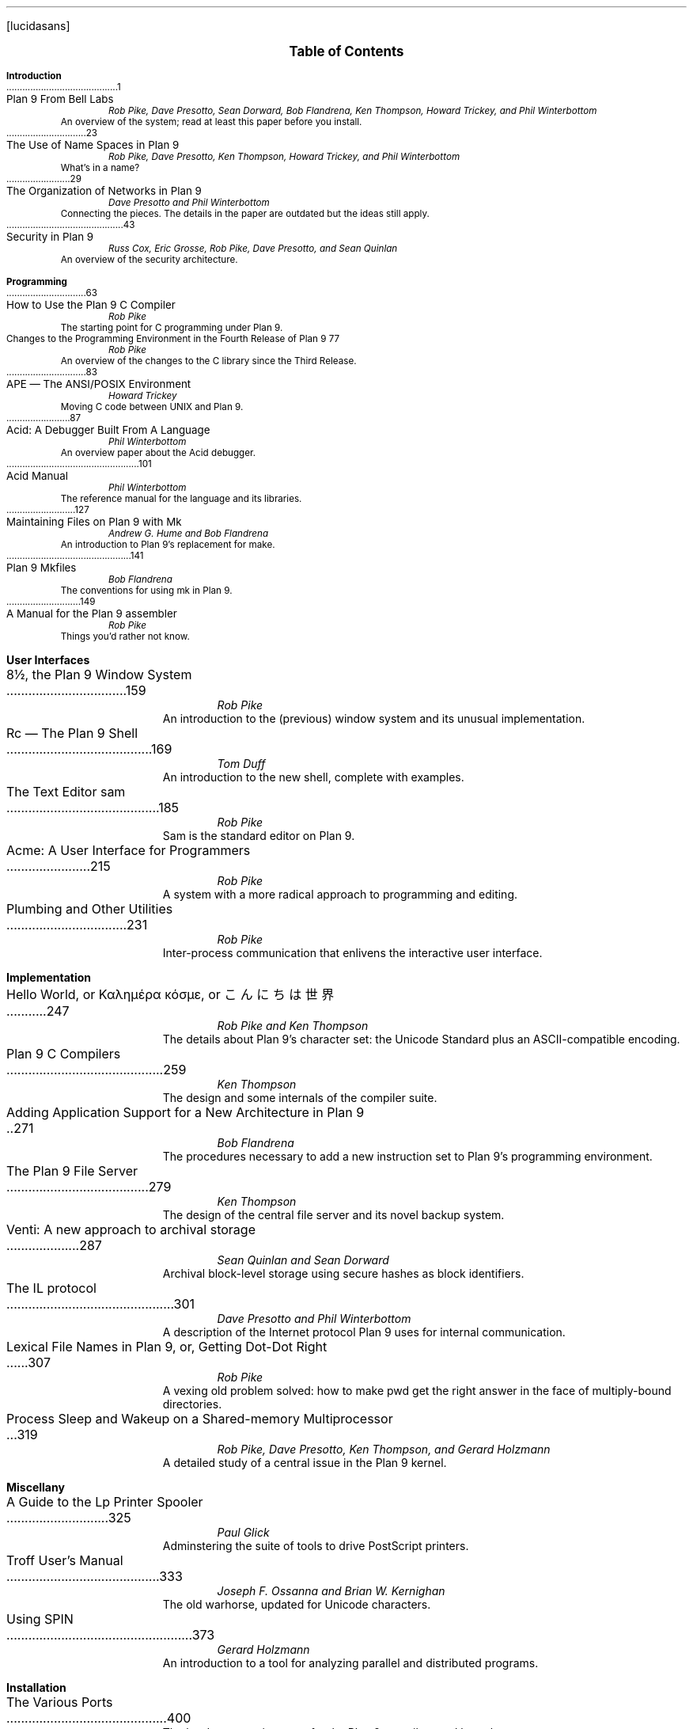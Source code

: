 .FP lucidasans
.na
.ds CH
.de He
.sp
.ft B
.in 0
\\$1
.sp .5
.ft
.br
..
.de Ti
.ft R
.ta \\n(LLuR
\\$2 \a\|\|\\$1
.br
..
.de Au
.ft I
.in 1i
.ll -.5i
\\$1
.br
.ll +.5i
..
.de De
.ft R
.in .5i
.ll -.5i
\\$1
.br
.ll +.5i
.in 0
.sp .5
..
.de Co
..
.nr PS 9
.nr VS 11
.nf
.LP
.ps 12
.ce
.B "Table of Contents
.ps
.sp .5i
.He "Introduction
.Ti 1 "Plan 9 From Bell Labs
.Au "Rob Pike, Dave Presotto, Sean Dorward, Bob Flandrena, Ken Thompson, Howard Trickey, and Phil \%Winterbottom
.De "An overview of the system; read at least this paper before you install.
.Co seems ok; a little dated; unchanged except to mention appearance in Computing Systems
.Ti 23 "The Use of Name Spaces in Plan 9
.Au "Rob Pike, Dave Presotto, Ken Thompson, Howard Trickey, and Phil \%Winterbottom
.Co updated only to mention appearance in SIGOPS
.De "What's in a name?
.Ti 29 "The Organization of Networks in Plan 9
.Au "Dave Presotto and Phil Winterbottom
.De "Connecting the pieces.  The details in the paper are outdated but the ideas still apply.
.Ti 43 "Security in Plan 9
.Au "Russ Cox, Eric Grosse, Rob Pike, Dave Presotto, and Sean Quinlan
.De "An overview of the security architecture.
.He "Programming
.Ti 63 "How to Use the Plan 9 C Compiler
.Au "Rob Pike
.Co updated
.De "The starting point for C programming under Plan 9.
.Ti 77 "Changes to the Programming Environment in the Fourth Release of Plan 9
.Au "Rob Pike
.De "An overview of the changes to the C library since the Third Release.
.Ti 83 "APE \(em The ANSI/POSIX Environment
.Au "Howard Trickey
.Co updated
.De "Moving C code between UNIX and Plan 9.
.Ti 87 "Acid: A Debugger Built From A Language
.Au "Phil Winterbottom
.Co fine
.De "An overview paper about the Acid debugger.
.Ti 101 "Acid Manual
.Au "Phil Winterbottom
.Co updated
.De "The reference manual for the language and its libraries.
.Ti 127 "Maintaining Files on Plan 9 with Mk
.Au "Andrew G. Hume and Bob Flandrena
.Co updated
.De "An introduction to Plan 9's replacement for \f(CWmake\fP.
.Ti 141 "Plan 9 Mkfiles
.Au "Bob Flandrena
.Co updated
.De "The conventions for using \f(CWmk\fP in Plan 9.
.Ti 149 "A Manual for the Plan 9 assembler
.Au "Rob Pike
.Co updated
.De "Things you'd rather not know.
.bp
.He "User Interfaces
.Ti 159 "8½, the Plan 9 Window System
.Au "Rob Pike
.Co fine - introductory footnote tweaked
.De "An introduction to the (previous) window system and its unusual implementation.
.Ti 169 "Rc \(em The Plan 9 Shell
.Au "Tom Duff
.Co updated
.De "An introduction to the new shell, complete with examples.
.Ti 185 "The Text Editor \&\f(CWsam\fP
.Au "Rob Pike
.Co fine
.De "\f(CWSam\fP is the standard editor on Plan 9.
.Ti 215 "Acme: A User Interface for Programmers
.Au "Rob Pike
.Co fine
.De "A system with a more radical approach to programming and editing.
.Ti 231 "Plumbing and Other Utilities
.Au "Rob Pike
.Co new
.De "Inter-process communication that enlivens the interactive user interface.
.He "Implementation
.Ti 247 "Hello World, or Καλημέρα κόσμε, or \f(Jpこんにちは 世界\fP
.Au "Rob Pike and Ken Thompson
.Co fine
.De "The details about Plan 9's character set: the Unicode Standard plus an ASCII-compatible encoding.
.Ti 259 "Plan 9 C Compilers
.Au "Ken Thompson
.Co updated
.De "The design and some internals of the compiler suite.
.Ti 271 "Adding Application Support for a New Architecture in Plan 9
.Au "Bob Flandrena
.Co updated
.De "The procedures necessary to add a new instruction set to Plan 9's programming environment.
.Ti 279 "The Plan 9 File Server
.Au "Ken Thompson
.Co updated
.De "The design of the central file server and its novel backup system.
.Ti 287 "Venti: A new approach to archival storage
.Au "Sean Quinlan and Sean Dorward
.De "Archival block-level storage using secure hashes as block identifiers.
.Ti 301 "The IL protocol
.Au "Dave Presotto and Phil Winterbottom
.De "A description of the Internet protocol Plan 9 uses for internal communication.
.Ti 307 "Lexical File Names in Plan 9, or, Getting Dot-Dot Right
.Au "Rob Pike
.Co new
.De "A vexing old problem solved: how to make \f(CWpwd\fP get the right answer in the face of multiply-bound directories.
.Ti 319 "Process Sleep and Wakeup on a Shared-memory Multiprocessor
.Au "Rob Pike, Dave Presotto, Ken Thompson, and Gerard Holzmann
.Co fine - updated with citation footnote
.De "A detailed study of a central issue in the Plan 9 kernel.
.He "Miscellany
.Ti 325 "A Guide to the Lp Printer Spooler
.Au "Paul Glick
.De "Adminstering the suite of tools to drive PostScript printers.
.Ti 333 "Troff User's Manual
.Au "Joseph F. Ossanna and Brian W. Kernighan
.Co updated
.De "The old warhorse, updated for Unicode characters.
.bp
.Ti 373 "Using SPIN
.Au "Gerard Holzmann
.Co updated
.De "An introduction to a tool for analyzing parallel and distributed programs.
.He "Installation
.Ti 400 "The Various Ports
.De "The hardware requirements for the Plan 9 compilers and kernels.
